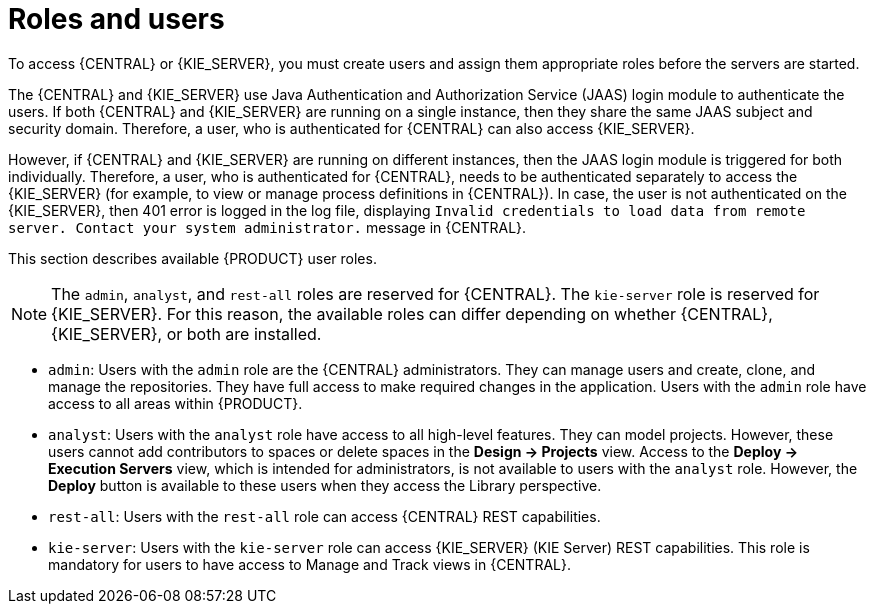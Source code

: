 [id='roles-users-con']
= Roles and users

To access {CENTRAL} or {KIE_SERVER}, you must create users and assign them appropriate roles before the servers are started.

The {CENTRAL} and {KIE_SERVER} use Java Authentication and Authorization Service (JAAS) login module to authenticate the users. If both {CENTRAL} and {KIE_SERVER} are running on a single instance, then they share the same JAAS subject and security domain. Therefore, a user, who is authenticated for {CENTRAL} can also access {KIE_SERVER}.

However, if {CENTRAL} and {KIE_SERVER} are running on different instances, then the JAAS login module is triggered for both individually. Therefore, a user, who is authenticated for {CENTRAL}, needs to be authenticated separately to access the {KIE_SERVER} (for example, to view or manage process definitions in {CENTRAL}). In case, the user is not authenticated on the {KIE_SERVER}, then 401 error is logged in the log file, displaying `Invalid credentials to load data from remote server. Contact your system administrator.` message in {CENTRAL}.

This section describes available {PRODUCT} user roles.

[NOTE]
====
The `admin`,  `analyst`,
ifdef::PAM[] 
`developer`, `manager`, `process-admin`, `user`,
endif::[]  
 and `rest-all` roles are reserved for {CENTRAL}. The `kie-server` role is reserved for {KIE_SERVER}. For this reason, the available roles can differ depending on whether {CENTRAL}, {KIE_SERVER}, or both are installed. 
====

* `admin`: Users with the `admin` role are the {CENTRAL} administrators. They can manage users and create, clone, and manage the repositories. They have full access to make required changes in the application. Users with the `admin` role have access to all areas within {PRODUCT}.
* `analyst`: Users with the `analyst` role have access to all high-level features. They can model
ifdef::PAM[]
and execute their
endif::PAM[]
projects. However, these users cannot add contributors to spaces or delete spaces in the *Design -> Projects* view. Access to the *Deploy -> Execution Servers* view, which is intended for administrators, is not available to users with the `analyst` role. However, the *Deploy* button is available to these users when they access the Library perspective.
ifdef::PAM[]
* `developer`: Users with the `developer` role have access to almost all features and can manage rules, models, process flows, forms, and dashboards. They can manage the asset repository, they can create, build, and deploy projects, and they can use Red Hat JBoss Developer Studio to view processes. Only certain administrative functions such as creating and cloning a new repository are hidden from users with the `developer` role.
* `manager`: Users with the `manager` role can view reports. These users are usually interested in statistics about the business processes and their performance, business indicators, and other business-related reporting. A user with this role has access only to process and task reports.
* `process-admin`: Users with the `process-admin` role are business process administrators. They have full access to business processes, business tasks, and execution errors. These users can also view business reports and have access to the Task Inbox list.
* `user`: Users with the `user` role can work on the Task Inbox list, which contains business tasks that are part of currently running processes. Users with this role can view process and task reports and manage processes.
endif::PAM[]

* `rest-all`: Users with the `rest-all` role can access {CENTRAL} REST capabilities.
* `kie-server`: Users with the `kie-server` role can access {KIE_SERVER} (KIE Server) REST capabilities. This role is mandatory for users to have access to Manage and Track views in {CENTRAL}.





